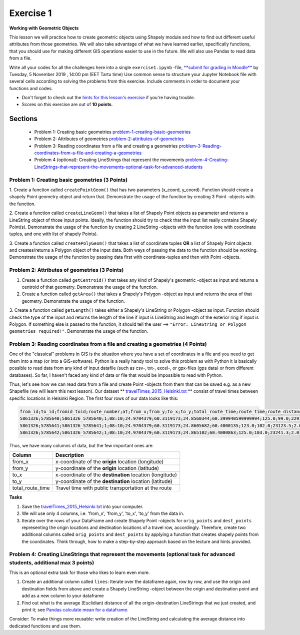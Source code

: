 Exercise 1
==========

**Working with Geometric Objects**

This lesson we will practice how to create geometric objects using Shapely module and how to find out different useful attributes from those geometries.
We will also take advantage of what we have learned earlier, specifically functions, that you should use for making different GIS operations easier to use
in the future. We will also use Pandas to read data from a file.

Write all your codes for all the challenges here into a single ``exercise1.ipynb`` -file, `**submit for grading in Moodle** <https://moodle.ut.ee/course/view.php?id=7948>`_ by Tuesday, 5 November 2019 , 14:00 pm (EET Tartu time)
Use common sense to structure your Jupyter Notebook file with several cells according to solving the problems from this exercise.
Include comments in order to document your functions and codes.



- Don't forget to check out the `hints for this lesson's exercise <exercise-hints.html>`_ if you're having trouble.

- Scores on this exercise are out of **10 points**.

Sections
--------

 - Problem 1: Creating basic geometries problem-1-creating-basic-geometries_
 - Problem 2: Attributes of geometries problem-2-attributes-of-geometries_
 - Problem 3: Reading coordinates from a file and creating a geometries problem-3-Reading-coordinates-from-a-file-and-creating-a-geometries_
 - Problem 4 (optional): Creating LineStrings that represent the movements problem-4-Creating-LineStrings-that-represent-the-movements-optional-task-for-advanced-students_

.. _problem-1-creating-basic-geometries:

Problem 1: Creating basic geometries (3 Points)
~~~~~~~~~~~~~~~~~~~~~~~~~~~~~~~~~~~~~~~~~~~~~~~

1. Create a function called ``createPointGeom()`` that has two parameters (x_coord, y_coord). Function should create a shapely Point geometry object and return that.
Demonstrate the usage of the function by creating 3 Point -objects with the function.

2. Create a function called ``createLineGeom()`` that takes a list of Shapely Point objects as parameter and returns a
LineString object of those input points. Ideally, the function should try to check that the input list really contains Shapely Point(s).
Demonstrate the usage of the function by creating 2 LineString -objects with the function (one with coordinate tuples, and one with list of shapely Points).

3. Create a function called ``createPolyGeom()`` that takes a list of coordinate tuples **OR** a list of Shapely Point objects and creates/returns
a Polygon object of the input data. Both ways of passing the data to the function should be working.
Demonstrate the usage of the function by passing data first with coordinate-tuples and then with Point -objects.

.. _problem-2-attributes-of-geometries:

Problem 2: Attributes of geometries (3 Points)
~~~~~~~~~~~~~~~~~~~~~~~~~~~~~~~~~~~~~~~~~~~~~~

1. Create a function called ``getCentroid()`` that takes any kind of Shapely's geometric -object as input and returns a centroid of that geometry. Demonstrate the usage of the function.

2. Create a function called ``getArea()`` that takes a Shapely's Polygon -object as input and returns the area of that geometry. Demonstrate the usage of the function.

3. Create a function called ``getLength()`` takes either a Shapely's LineString or Polygon -object as input. Function should check the type of the input and returns the length of
the line if input is LineString and length of the exterior ring if input is Polygon. If something else is passed to the function,
it should tell the user --> ``"Error: LineString or Polygon geometries required!"``.  Demonstrate the usage of the function.

.. _problem-3-Reading-coordinates-from-a-file-and-creating-a-geometries:

Problem 3: Reading coordinates from a file and creating a geometries (4 Points)
~~~~~~~~~~~~~~~~~~~~~~~~~~~~~~~~~~~~~~~~~~~~~~~~~~~~~~~~~~~~~~~~~~~~~~~~~~~~~~~

One of the "classical" problems in GIS is the situation where you have a set of coordinates in a file and you need to get them into a map (or into a GIS-software). Python is a really handy
tool to solve this problem as with Python it is basically possible to read data from any kind of input datafile (such as csv-, txt-, excel-, or gpx-files (gps data) or from different databases).
So far, I haven't faced any kind of data or file that would be impossible to read with Python.

Thus, let's see how we can read data from a file and create Point -objects from them that can be saved e.g. as a new Shapefile (we will learn this next lesson).
Our dataset ** `travelTimes_2015_Helsinki.txt <../_static/data/L1/travelTimes_2015_Helsinki.txt>`_ ** consist of
travel times between specific locations in Helsinki Region. The first four rows of our data looks like this:

.. code::

   from_id;to_id;fromid_toid;route_number;at;from_x;from_y;to_x;to_y;total_route_time;route_time;route_distance;route_total_lines
   5861326;5785640;5861326_5785640;1;08:10;24.9704379;60.3119173;24.8560344;60.399940599999994;125.0;99.0;22917.6;2.0
   5861326;5785641;5861326_5785641;1;08:10;24.9704379;60.3119173;24.8605682;60.4000135;123.0;102.0;23123.5;2.0
   5861326;5785642;5861326_5785642;1;08:10;24.9704379;60.3119173;24.865102;60.4000863;125.0;103.0;23241.3;2.0


Thus, we have many columns of data, but the few important ones are:

+------------------+---------------------------------------------------------+
| Column           | Description                                             |
+==================+=========================================================+
| from_x           | x-coordinate of the **origin** location (longitude)     |
+------------------+---------------------------------------------------------+
| from_y           | y-coordinate of the **origin** location (latitude)      |
+------------------+---------------------------------------------------------+
| to_x             | x-coordinate of the **destination** location (longitude)|
+------------------+---------------------------------------------------------+
| to_y             | y-coordinate of the **destination** location (latitude) |
+------------------+---------------------------------------------------------+
| total_route_time | Travel time with public transportation at the route     |
+------------------+---------------------------------------------------------+

**Tasks**

1. Save the `travelTimes_2015_Helsinki.txt <../_static/data/L1/travelTimes_2015_Helsinki.txt>`_ into your computer.
2. We will use only 4 columns, i.e. 'from_x', 'from_y', 'to_x', 'to_y' from the data in.
3. Iterate over the rows of your DataFrame and create Shapely Point -objects for ``orig_points`` and ``dest_points`` representing the origin locations and destination locations of a travel row, accordingly. Therefore, create two additional columns called ``orig_points`` and ``dest_points`` by applying a function that creates shapely points from the coordinates. Think through, how to make a step-by-step approach based on the lecture and hints provided.

.. _problem-4-Creating-LineStrings-that-represent-the-movements-optional-task-for-advanced-students:

Problem 4: Creating LineStrings that represent the movements (optional task for advanced students, additional max 3 points)
~~~~~~~~~~~~~~~~~~~~~~~~~~~~~~~~~~~~~~~~~~~~~~~~~~~~~~~~~~~~~~~~~~~~~~~~~~~~~~~~~~~~~~~~~~~~~~~~~~~~~~~~~~~~~~~~~~~~~~~~~~~

This is an optional extra task for those who likes to learn even more.

1. Create an additional column called ``lines``: Iterate over the dataframe again, row by row, and use the origin and destination fields from above and create a Shapely LineString -object between the origin and destination point and add as a new column to your dataframe
2. Find out what is the average (Euclidian) distance of all the origin-destination LineStrings that we just created, and print it; see `Pandas calculate mean for a dataframe. <https://pandas.pydata.org/pandas-docs/stable/reference/api/pandas.DataFrame.mean.html>`_

Consider: To make things more reusable: write creation of the LineString and calculating the average distance into dedicated functions and use them.


